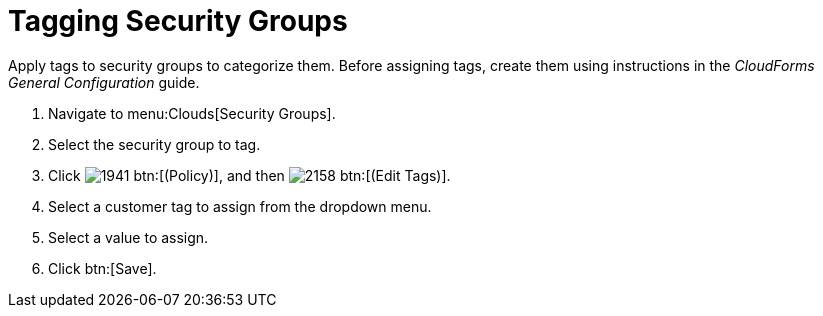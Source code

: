 = Tagging Security Groups

Apply tags to security groups to categorize them.
Before assigning tags, create them using instructions in the _CloudForms General Configuration_ guide.

. Navigate to menu:Clouds[Security Groups].
. Select the security group to tag.
. Click  image:images/1941.png[] btn:[(Policy)], and then  image:images/2158.png[] btn:[(Edit Tags)].
. Select a customer tag to assign from the dropdown menu.
. Select a value to assign.
. Click btn:[Save].
